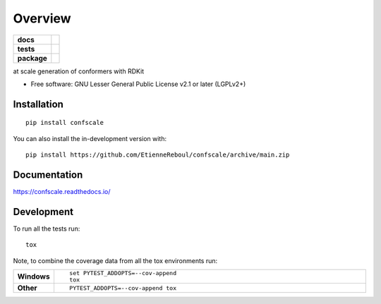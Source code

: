 ========
Overview
========

.. start-badges

.. list-table::
    :stub-columns: 1

    * - docs
      - |docs|
    * - tests
      - |github-actions| |coveralls| |codecov|
    * - package
      - |version| |wheel| |supported-versions| |supported-implementations| |commits-since|
.. |docs| image:: https://readthedocs.org/projects/confscale/badge/?style=flat
    :target: https://readthedocs.org/projects/confscale/
    :alt: Documentation Status

.. |github-actions| image:: https://github.com/EtienneReboul/confscale/actions/workflows/github-actions.yml/badge.svg
    :alt: GitHub Actions Build Status
    :target: https://github.com/EtienneReboul/confscale/actions

.. |coveralls| image:: https://coveralls.io/repos/github/EtienneReboul/confscale/badge.svg?branch=main
    :alt: Coverage Status
    :target: https://coveralls.io/github/EtienneReboul/confscale?branch=main

.. |codecov| image:: https://codecov.io/gh/EtienneReboul/confscale/branch/main/graphs/badge.svg?branch=main
    :alt: Coverage Status
    :target: https://app.codecov.io/github/EtienneReboul/confscale

.. |version| image:: https://img.shields.io/pypi/v/confscale.svg
    :alt: PyPI Package latest release
    :target: https://pypi.org/project/confscale

.. |wheel| image:: https://img.shields.io/pypi/wheel/confscale.svg
    :alt: PyPI Wheel
    :target: https://pypi.org/project/confscale

.. |supported-versions| image:: https://img.shields.io/pypi/pyversions/confscale.svg
    :alt: Supported versions
    :target: https://pypi.org/project/confscale

.. |supported-implementations| image:: https://img.shields.io/pypi/implementation/confscale.svg
    :alt: Supported implementations
    :target: https://pypi.org/project/confscale

.. |commits-since| image:: https://img.shields.io/github/commits-since/EtienneReboul/confscale/v0.0.0.svg
    :alt: Commits since latest release
    :target: https://github.com/EtienneReboul/confscale/compare/v0.0.0...main



.. end-badges

at scale generation of conformers with RDKit

* Free software: GNU Lesser General Public License v2.1 or later (LGPLv2+)

Installation
============

::

    pip install confscale

You can also install the in-development version with::

    pip install https://github.com/EtienneReboul/confscale/archive/main.zip


Documentation
=============


https://confscale.readthedocs.io/


Development
===========

To run all the tests run::

    tox

Note, to combine the coverage data from all the tox environments run:

.. list-table::
    :widths: 10 90
    :stub-columns: 1

    - - Windows
      - ::

            set PYTEST_ADDOPTS=--cov-append
            tox

    - - Other
      - ::

            PYTEST_ADDOPTS=--cov-append tox
